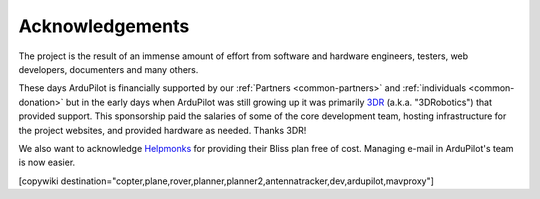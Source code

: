 .. _common_acknowledgements:

================
Acknowledgements
================

The project is the result of an immense amount of effort from software and hardware engineers, testers, web developers, documenters and many others.

These days ArduPilot is financially supported by our :ref:`Partners <common-partners>` and :ref:`individuals <common-donation>` but in the early days when ArduPilot was still growing up it was primarily `3DR <https://3dr.com/>`__ (a.k.a. "3DRobotics") that provided support.  This sponsorship paid the salaries of some of the core development team, hosting infrastructure for the project websites, and provided hardware as needed.  Thanks 3DR!

We also want to acknowledge `Helpmonks <https://helpmonks.com>`__ for providing their Bliss plan free of cost. Managing e-mail in ArduPilot's team is now easier.

[copywiki destination="copter,plane,rover,planner,planner2,antennatracker,dev,ardupilot,mavproxy"]
